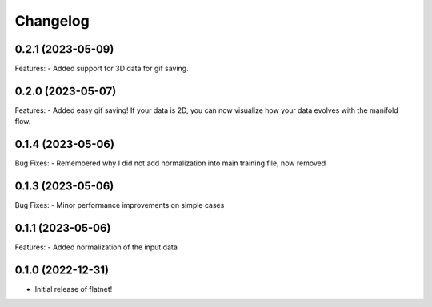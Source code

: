 Changelog
=========
0.2.1 (2023-05-09)
------------------
Features:
- Added support for 3D data for gif saving.

0.2.0 (2023-05-07)
------------------
Features:
- Added easy gif saving! If your data is 2D, you can now visualize how your data evolves with the manifold flow.

0.1.4 (2023-05-06)
------------------
Bug Fixes:
- Remembered why I did not add normalization into main training file, now removed

0.1.3 (2023-05-06)
------------------

Bug Fixes:
- Minor performance improvements on simple cases

0.1.1 (2023-05-06)
------------------

Features:
- Added normalization of the input data

0.1.0 (2022-12-31)
------------------

- Initial release of flatnet!